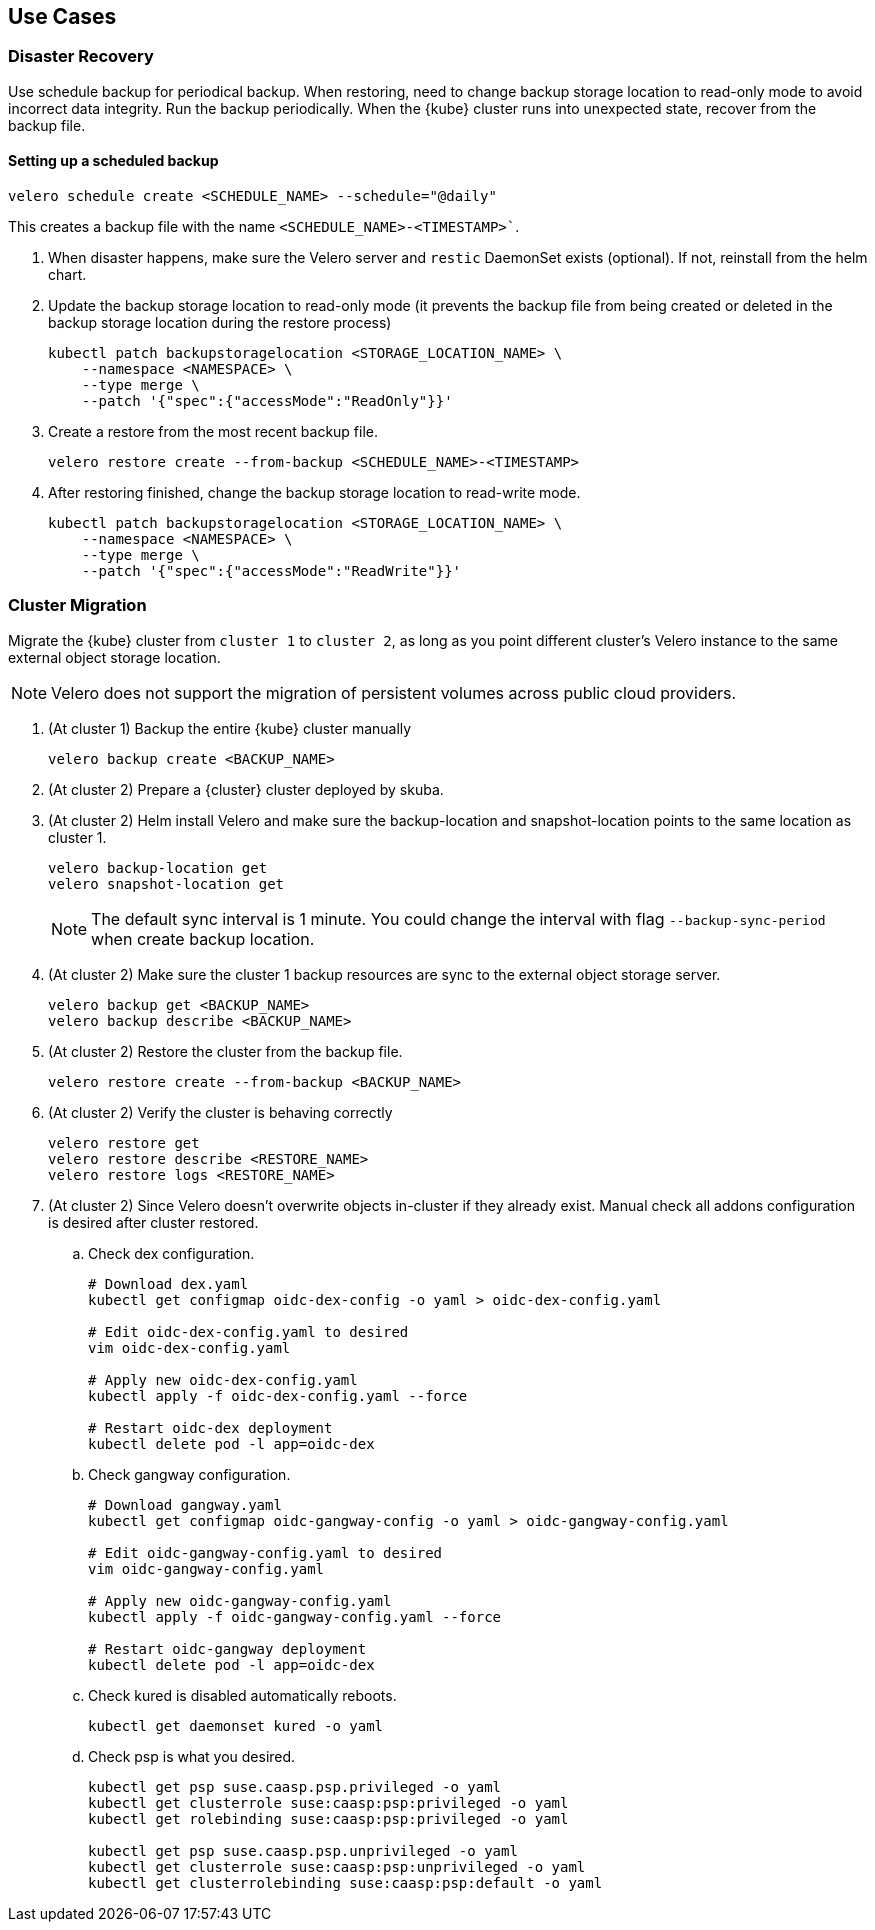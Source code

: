 == Use Cases

=== Disaster Recovery

Use schedule backup for periodical backup. When restoring, need to change backup storage location to read-only mode to avoid incorrect data integrity.
Run the backup periodically. When the {kube} cluster runs into unexpected state, recover from the backup file.

==== Setting up a scheduled backup

[source,bash]
----
velero schedule create <SCHEDULE_NAME> --schedule="@daily"
----

This creates a backup file with the name `<SCHEDULE_NAME>-<TIMESTAMP>``.

. When disaster happens, make sure the Velero server and `restic` DaemonSet exists (optional). If not, reinstall from the helm chart.
. Update the backup storage location to read-only mode (it prevents the backup file from being created or deleted in the backup storage location during the restore process)
+
[source,bash]
----
kubectl patch backupstoragelocation <STORAGE_LOCATION_NAME> \
    --namespace <NAMESPACE> \
    --type merge \
    --patch '{"spec":{"accessMode":"ReadOnly"}}'
----

. Create a restore from the most recent backup file.
+
[source,bash]
----
velero restore create --from-backup <SCHEDULE_NAME>-<TIMESTAMP>
----

. After restoring finished, change the backup storage location to read-write mode.
+
[source,bash]
----
kubectl patch backupstoragelocation <STORAGE_LOCATION_NAME> \
    --namespace <NAMESPACE> \
    --type merge \
    --patch '{"spec":{"accessMode":"ReadWrite"}}'
----

=== Cluster Migration

Migrate the {kube} cluster from `cluster 1` to `cluster 2`, as long as you point different cluster's Velero instance to the same external object storage location.

[NOTE]
====
Velero does not support the migration of persistent volumes across public cloud providers.
====

. (At cluster 1) Backup the entire {kube} cluster manually
+
[source,bash]
----
velero backup create <BACKUP_NAME>
----

. (At cluster 2) Prepare a {cluster} cluster deployed by skuba.

. (At cluster 2) Helm install Velero and make sure the backup-location and snapshot-location points to the same location as cluster 1.
+
[source,bash]
----
velero backup-location get
velero snapshot-location get
----
+
[NOTE]
The default sync interval is 1 minute. You could change the interval with flag `--backup-sync-period` when create backup location.

. (At cluster 2) Make sure the cluster 1 backup resources are sync to the external object storage server.
+
[source,bash]
----
velero backup get <BACKUP_NAME>
velero backup describe <BACKUP_NAME>
----

. (At cluster 2) Restore the cluster from the backup file.
+
[source,bash]
----
velero restore create --from-backup <BACKUP_NAME>
----

. (At cluster 2) Verify the cluster is behaving correctly
+
[source,bash]
----
velero restore get
velero restore describe <RESTORE_NAME>
velero restore logs <RESTORE_NAME>
----

. (At cluster 2) Since Velero doesn't overwrite objects in-cluster if they already exist. Manual check all addons configuration is desired after cluster restored.
.. Check dex configuration.
+
[source,bash]
----
# Download dex.yaml
kubectl get configmap oidc-dex-config -o yaml > oidc-dex-config.yaml

# Edit oidc-dex-config.yaml to desired
vim oidc-dex-config.yaml

# Apply new oidc-dex-config.yaml
kubectl apply -f oidc-dex-config.yaml --force

# Restart oidc-dex deployment
kubectl delete pod -l app=oidc-dex
----
.. Check gangway configuration.
+
[source,bash]
----
# Download gangway.yaml
kubectl get configmap oidc-gangway-config -o yaml > oidc-gangway-config.yaml

# Edit oidc-gangway-config.yaml to desired
vim oidc-gangway-config.yaml

# Apply new oidc-gangway-config.yaml
kubectl apply -f oidc-gangway-config.yaml --force

# Restart oidc-gangway deployment
kubectl delete pod -l app=oidc-dex
----
.. Check kured is disabled automatically reboots.
+
[source,bash]
----
kubectl get daemonset kured -o yaml
----
.. Check psp is what you desired.
+
[source,bash]
----
kubectl get psp suse.caasp.psp.privileged -o yaml
kubectl get clusterrole suse:caasp:psp:privileged -o yaml
kubectl get rolebinding suse:caasp:psp:privileged -o yaml

kubectl get psp suse.caasp.psp.unprivileged -o yaml
kubectl get clusterrole suse:caasp:psp:unprivileged -o yaml
kubectl get clusterrolebinding suse:caasp:psp:default -o yaml
----
